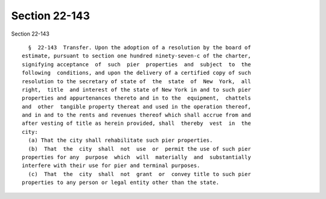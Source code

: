 Section 22-143
==============

Section 22-143 ::    
        
     
        §  22-143  Transfer. Upon the adoption of a resolution by the board of
      estimate, pursuant to section one hundred ninety-seven-c of the charter,
      signifying acceptance  of  such  pier  properties  and  subject  to  the
      following  conditions, and upon the delivery of a certified copy of such
      resolution to the secretary of state of  the  state  of  New  York,  all
      right,  title  and interest of the state of New York in and to such pier
      properties and appurtenances thereto and in to the  equipment,  chattels
      and  other  tangible property thereat and used in the operation thereof,
      and in and to the rents and revenues thereof which shall accrue from and
      after vesting of title as herein provided, shall  thereby  vest  in  the
      city:
        (a) That the city shall rehabilitate such pier properties.
        (b)  That  the  city  shall  not  use  or  permit the use of such pier
      properties for any  purpose  which  will  materially  and  substantially
      interfere with their use for pier and terminal purposes.
        (c)  That  the  city  shall  not  grant  or  convey title to such pier
      properties to any person or legal entity other than the state.
    
    
    
    
    
    
    